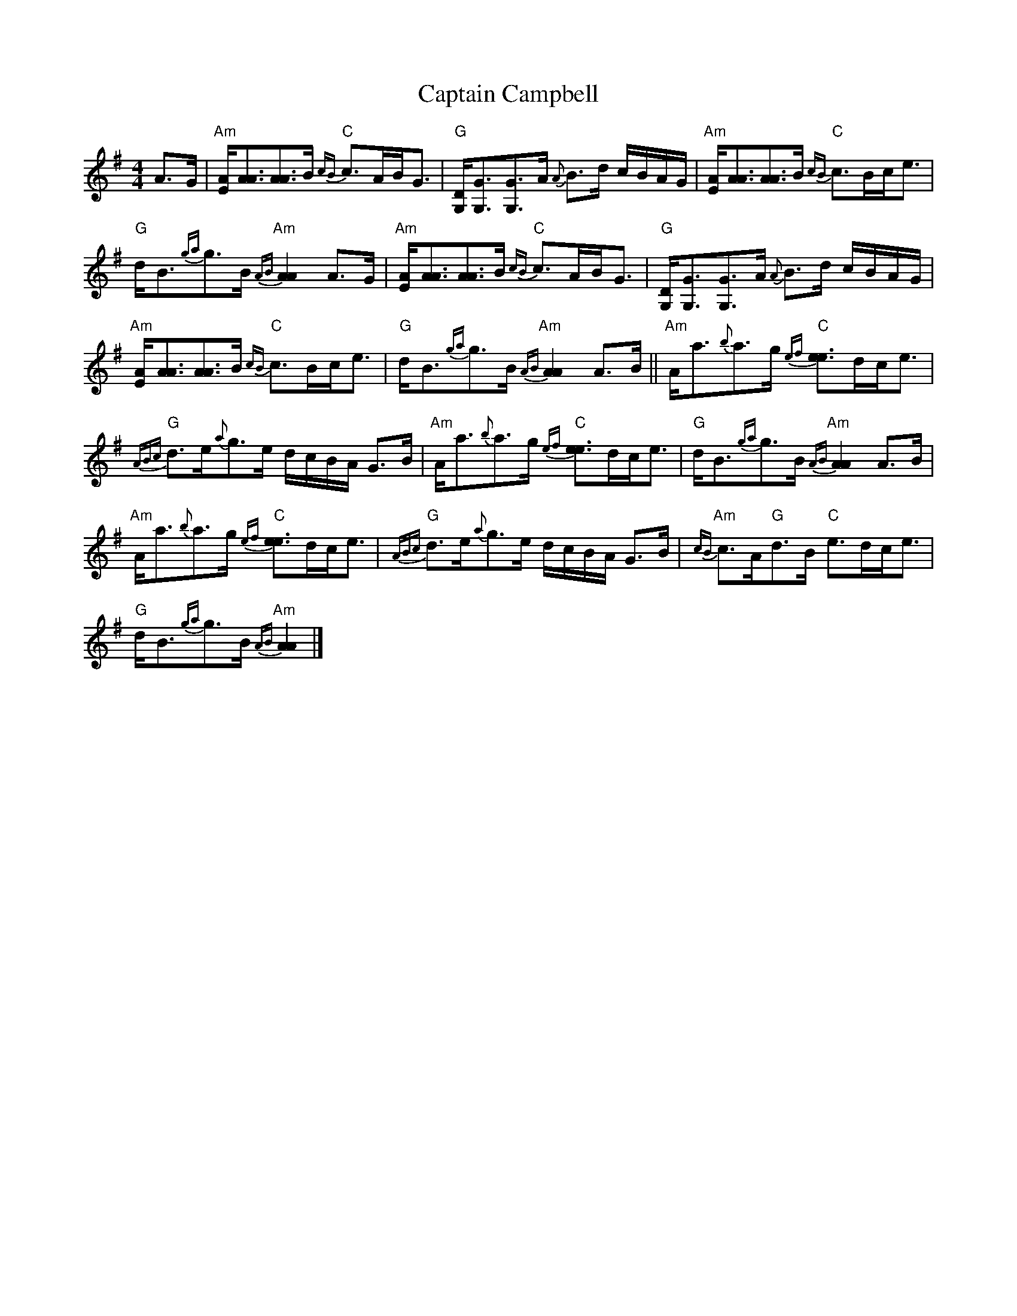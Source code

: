 X:1
T:Captain Campbell
L:1/8
M:4/4
I:linebreak $
K:G
V:1 treble 
V:1
 A>G |"Am" [EA]<[AA][AA]>B"C"{cB} c>AB<G |"G" [G,D]<[G,G][G,G]>A{A} B>d c/B/A/G/ | %3
"Am" [EA]<[AA][AA]>B"C"{cB} c>Bc<e |$"G" d<B{ga}g>B"Am"{AB} [AA]2 A>G | %5
"Am" [EA]<[AA][AA]>B"C"{cB} c>AB<G |"G" [G,D]<[G,G][G,G]>A{A} B>d c/B/A/G/ |$ %7
"Am" [EA]<[AA][AA]>B"C"{cB} c>Bc<e |"G" d<B{ga}g>B"Am"{AB} [AA]2 A>B || %9
"Am" A<a{b}a>g"C"{ef} [ee]>dc<e |$"G"{ABc} d>e{a}g>e d/c/B/A/ G>B | %11
"Am" A<a{b}a>g"C"{ef} [ee]>dc<e |"G" d<B{ga}g>B"Am"{AB} [AA]2 A>B |$ %13
"Am" A<a{b}a>g"C"{ef} [ee]>dc<e |"G"{ABc} d>e{a}g>e d/c/B/A/ G>B |"Am"{cB} c>A"G"d>B"C" e>dc<e |$ %16
"G" d<B{ga}g>B"Am"{AB} [AA]2 |] %17
